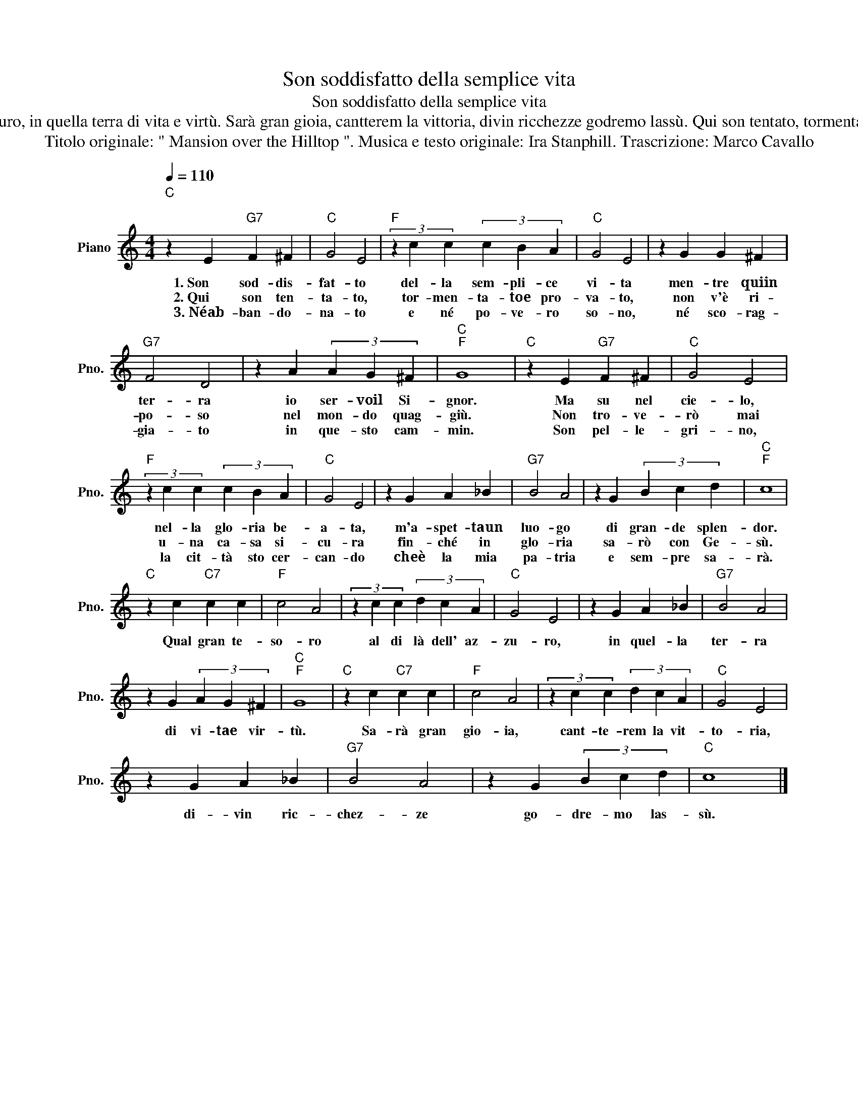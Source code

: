 X:1
T:Son soddisfatto della semplice vita
T:Son soddisfatto della semplice vita
T:Son soddisfatto della semplice vita mentre qui in terra io servo il Signor. Ma su nel cielo, nella gloriabeata, m'aspetta un luogo di grande splendor. Qual gran tesoro al di là dell' azzuro, in quella terra di vita e virtù. Sarà gran gioia, cantterem la vittoria, divin ricchezze godremo lassù. Qui son tentato, tormentato e provato, non v'è riposo nel mondo quaggiù. Non troverò mai una casa sicura finché in gloria sarò con Gesù. Qual gran tesoro... Né abbandonato e né povero sono, né scoraggiato in questo cammin. Son pellegrino, la città sto cercando che è la mia patria e sempre sarà. Qual gran tesoro... 
T:Titolo originale: " Mansion over the Hilltop ". Musica e testo originale: Ira Stanphill. Trascrizione: Marco Cavallo 
L:1/8
Q:1/4=110
M:4/4
K:C
V:1 treble nm="Piano" snm="Pno."
V:1
"C""^\n" z2 E2"G7" F2 ^F2 |"C" G4 E4 |"F" (3z2 c2 c2 (3c2 B2 A2 |"C" G4 E4 | z2 G2 G2 ^F2 | %5
w: 1.~Son sod- dis-|fat- to|del- la sem- pli- ce|vi- ta|men- tre quiin|
w: 2.~Qui son ten-|ta- to,|tor- men- ta- toe pro-|va- to,|non v'è ri-|
w: 3.~Néab- ban- do-|na- to|e né po- ve- ro|so- no,|né sco- rag-|
"G7" F4 D4 | z2 A2 (3A2 G2 ^F2 |"C""F" G8 |"C" z2 E2"G7" F2 ^F2 |"C" G4 E4 | %10
w: ter- ra|io ser- voil Si-|gnor.|Ma su nel|cie- lo,|
w: po- so|nel mon- do quag-|giù.|Non tro- ve-|rò mai|
w: gia- to|in que- sto cam-|min.|Son pel- le-|gri- no,|
"F" (3z2 c2 c2 (3c2 B2 A2 |"C" G4 E4 | z2 G2 A2 _B2 |"G7" B4 A4 | z2 G2 (3B2 c2 d2 |"C""F" c8 | %16
w: nel- la glo- ria be-|a- ta,|m'a- spet- taun|luo- go|di gran- de splen-|dor.|
w: u- na ca- sa si-|cu- ra|fin- ché in|glo- ria|sa- rò con Ge-|sù.|
w: la cit- tà sto cer-|can- do|cheè la mia|pa- tria|e sem- pre sa-|rà.|
"C" z2 c2"C7" c2 c2 |"F" c4 A4 | (3z2 c2 c2 (3d2 c2 A2 |"C" G4 E4 | z2 G2 A2 _B2 |"G7" B4 A4 | %22
w: ||||||
w: Qual gran te-|so- ro|al di là dell' az-|zu- ro,|in quel- la|ter- ra|
w: ||||||
 z2 G2 (3A2 G2 ^F2 |"C""F" G8 |"C" z2 c2"C7" c2 c2 |"F" c4 A4 | (3z2 c2 c2 (3d2 c2 A2 |"C" G4 E4 | %28
w: ||||||
w: di vi- tae vir-|tù.|Sa- rà gran|gio- ia,|cant- te- rem la vit-|to- ria,|
w: ||||||
 z2 G2 A2 _B2 |"G7" B4 A4 | z2 G2 (3B2 c2 d2 |"C" c8 |] %32
w: ||||
w: di- vin ric-|chez- ze|go- dre- mo las-|sù.|
w: ||||

